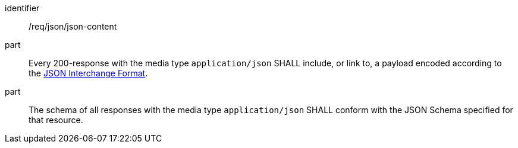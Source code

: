 [[req_json-json-content]]

[requirement]
====
[%metadata]
identifier:: /req/json/json-content
part:: Every 200-response with the media type `application/json` SHALL include, or link to, a payload encoded according to the <<rfc8259,JSON Interchange Format>>.
part:: The schema of all responses with the media type `application/json` SHALL conform with the JSON Schema specified for that resource.
====